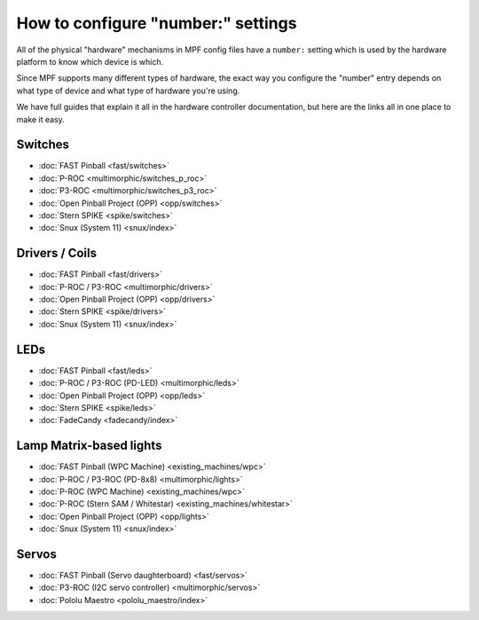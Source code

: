 How to configure "number:" settings
===================================

All of the physical "hardware" mechanisms in MPF config files have a
``number:`` setting which is used by the hardware platform to know which
device is which.

Since MPF supports many different types of hardware, the exact way you configure
the "number" entry depends on what type of device and what type of hardware
you're using.

We have full guides that explain it all in the hardware controller documentation,
but here are the links all in one place to make it easy.

Switches
--------

* :doc:`FAST Pinball <fast/switches>`
* :doc:`P-ROC <multimorphic/switches_p_roc>`
* :doc:`P3-ROC <multimorphic/switches_p3_roc>`
* :doc:`Open Pinball Project (OPP) <opp/switches>`
* :doc:`Stern SPIKE <spike/switches>`
* :doc:`Snux (System 11) <snux/index>`

Drivers / Coils
---------------
* :doc:`FAST Pinball <fast/drivers>`
* :doc:`P-ROC / P3-ROC <multimorphic/drivers>`
* :doc:`Open Pinball Project (OPP) <opp/drivers>`
* :doc:`Stern SPIKE <spike/drivers>`
* :doc:`Snux (System 11) <snux/index>`

LEDs
----

* :doc:`FAST Pinball <fast/leds>`
* :doc:`P-ROC / P3-ROC (PD-LED) <multimorphic/leds>`
* :doc:`Open Pinball Project (OPP) <opp/leds>`
* :doc:`Stern SPIKE <spike/leds>`
* :doc:`FadeCandy <fadecandy/index>`

Lamp Matrix-based lights
------------------------

* :doc:`FAST Pinball (WPC Machine) <existing_machines/wpc>`
* :doc:`P-ROC / P3-ROC (PD-8x8) <multimorphic/lights>`
* :doc:`P-ROC (WPC Machine) <existing_machines/wpc>`
* :doc:`P-ROC (Stern SAM / Whitestar) <existing_machines/whitestar>`
* :doc:`Open Pinball Project (OPP) <opp/lights>`
* :doc:`Snux (System 11) <snux/index>`

Servos
------

* :doc:`FAST Pinball (Servo daughterboard) <fast/servos>`
* :doc:`P3-ROC (I2C servo controller) <multimorphic/servos>`
* :doc:`Pololu Maestro <pololu_maestro/index>`
